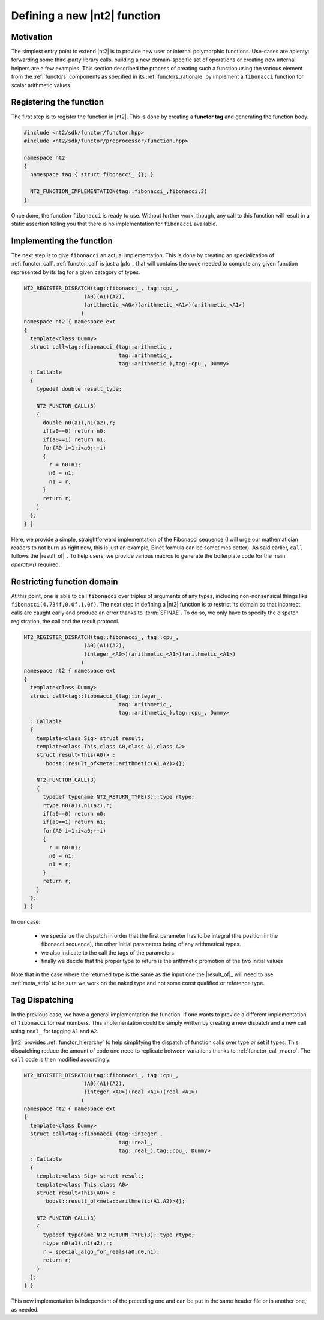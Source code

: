 .. _howto_custom_function:

Defining a new |nt2| function
=============================

Motivation
^^^^^^^^^^

The simplest entry point to extend |nt2| is to provide new user or internal
polymorphic functions. Use-cases are aplenty: forwarding some third-party
library calls, building a new domain-specific set of operations or creating
new internal helpers are a few examples. This section described the process
of creating such a function using the various element from the :ref:`functors`
components as specified in its :ref:`functors_rationale` by implement
a ``fibonacci`` function for scalar arithmetic values.

Registering the function
^^^^^^^^^^^^^^^^^^^^^^^^

The first step is to register the function in |nt2|. This is done by creating a
**functor tag** and generating the function body.

.. code-block:: cpp

  #include <nt2/sdk/functor/functor.hpp>
  #include <nt2/sdk/functor/preprocessor/function.hpp>

  namespace nt2
  {
    namespace tag { struct fibonacci_ {}; }

    NT2_FUNCTION_IMPLEMENTATION(tag::fibonacci_,fibonacci,3)
  }

Once done, the function ``fibonacci`` is ready to use. Without further work,
though, any call to this function will result in a static assertion telling
you that there is no implementation for ``fibonacci`` available.

Implementing the function
^^^^^^^^^^^^^^^^^^^^^^^^^

The next step is to give ``fibonacci`` an actual implementation. This is
done by creating an specialization of :ref:`functor_call`. :ref:`functor_call`
is just a |pfo|_ that will contains the code needed to compute any given
function represented by its tag for a given category of types.

.. code-block:: cpp

  NT2_REGISTER_DISPATCH(tag::fibonacci_, tag::cpu_,
                     (A0)(A1)(A2),
                     (arithmetic_<A0>)(arithmetic_<A1>)(arithmetic_<A1>)
                    )
  namespace nt2 { namespace ext
  {
    template<class Dummy>
    struct call<tag::fibonacci_(tag::arithmetic_,
                                tag::arithmetic_,
                                tag::arithmetic_),tag::cpu_, Dummy>
    : Callable
    {
      typedef double result_type;

      NT2_FUNCTOR_CALL(3)
      {
        double n0(a1),n1(a2),r;
        if(a0==0) return n0;
        if(a0==1) return n1;
        for(A0 i=1;i<a0;++i)
        {
          r = n0+n1;
          n0 = n1;
          n1 = r;
        }
        return r;
      }
    };
  } }

Here, we provide a simple, straightforward implementation of the
Fibonacci sequence (I will urge our mathematician readers to not burn
us right now, this is just an example, Binet formula can be
sometimes better). As said earlier, ``call`` follows the |result_of|_. To help
users, we provide various macros to generate the boilerplate code for
the main `operator()` required.

Restricting function domain
^^^^^^^^^^^^^^^^^^^^^^^^^^^

At this point, one is able to call ``fibonacci`` over triples of
arguments of any types, including non-nonsensical things like
``fibonacci(4.734f,0.0f,1.0f)``. The next step in defining a |nt2|
function is to restrict its domain so that incorrect calls are caught
early and produce an error thanks to :term:`SFINAE`. To do so, we only
have to specify the dispatch registration, the call and the result
protocol.

.. code-block:: cpp

  NT2_REGISTER_DISPATCH(tag::fibonacci_, tag::cpu_,
                     (A0)(A1)(A2),
                     (integer_<A0>)(arithmetic_<A1>)(arithmetic_<A1>)
                    )
  namespace nt2 { namespace ext
  {
    template<class Dummy>
    struct call<tag::fibonacci_(tag::integer_,
                                tag::arithmetic_,
                                tag::arithmetic_),tag::cpu_, Dummy>
    : Callable
    {
      template<class Sig> struct result;
      template<class This,class A0,class A1,class A2>
      struct result<This(A0)> :
         boost::result_of<meta::arithmetic(A1,A2)>{};
 
      NT2_FUNCTOR_CALL(3)
      {
        typedef typename NT2_RETURN_TYPE(3)::type rtype;
        rtype n0(a1),n1(a2),r;
      	if(a0==0) return n0;
        if(a0==1) return n1;
        for(A0 i=1;i<a0;++i)
        {
          r = n0+n1;
          n0 = n1;
          n1 = r;
        }
        return r;
      }
    };
  } }

In our case:

  * we specialize the dispatch in order that the first parameter has to be 
    integral (the position in the fibonacci sequence), the other initial 
    parameters being of any arithmetical types.
  
  * we also indicate to the call the tags of the parameters

  * finally we decide that the proper type to return is the arithmetic 
    promotion of the two initial values

Note that in the case where the returned type is the same as the input
one the |result_of|_ will need to use :ref:`meta_strip` to be sure we
work on the naked type and not some const qualified or reference type.

Tag Dispatching
^^^^^^^^^^^^^^^

In the previous case, we have a general implementation the function. If one
wants to provide a different implementation of ``fibonacci`` for real numbers. This
implementation could be simply written by creating a new dispatch and a new call using
``real_`` for tagging ``A1`` and ``A2``. 

|nt2| provides :ref:`functor_hierarchy` to help simplifying the
dispatch of function calls over type or set if types. This dispatching
reduce the amount of code one need to replicate between variations
thanks to :ref:`functor_call_macro`.  The ``call`` code is then
modified accordingly.

.. code-block:: cpp

  NT2_REGISTER_DISPATCH(tag::fibonacci_, tag::cpu_,
                     (A0)(A1)(A2),
                     (integer_<A0>)(real_<A1>)(real_<A1>)
                    )
  namespace nt2 { namespace ext
  {
    template<class Dummy>
    struct call<tag::fibonacci_(tag::integer_,
                                tag::real_,
                                tag::real_),tag::cpu_, Dummy>
    : Callable
    {
      template<class Sig> struct result;
      template<class This,class A0>
      struct result<This(A0)> :
         boost::result_of<meta::arithmetic(A1,A2)>{};
 
      NT2_FUNCTOR_CALL(3)
      {
        typedef typename NT2_RETURN_TYPE(3)::type rtype;
        rtype n0(a1),n1(a2),r;
        r = special_algo_for_reals(a0,n0,n1);
        return r;
      }
    };
  } }

This new implementation is independant of the preceding one and can be put
in the same header file or in another one, as needed.